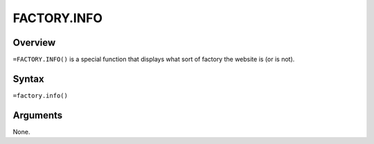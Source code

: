 ============
FACTORY.INFO
============


Overview
--------

``=FACTORY.INFO()`` is a special function that displays what sort of factory the website is (or is not).


Syntax
------

``=factory.info()``

Arguments
---------

None.
